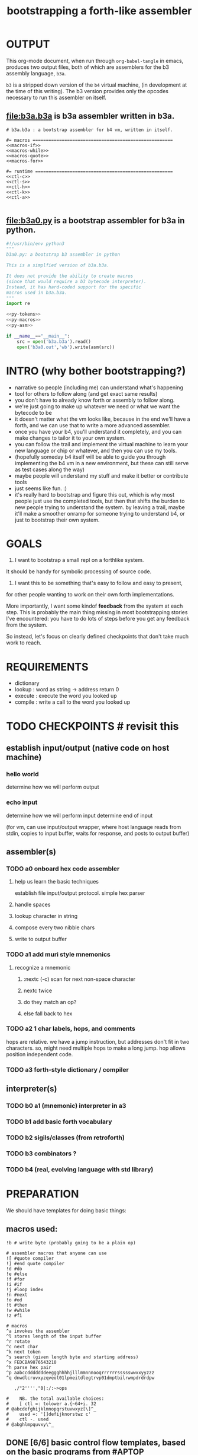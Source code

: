 #+title: bootstrapping a forth-like assembler

* OUTPUT
This org-mode document, when run through =org-babel-tangle= in emacs, produces two output files, both of which are assemblers for the b3 assembly language, =b3a=.

=b3= is a stripped down version of the =b4= virtual machine, (in development at the time of this writing).
The b3 version provides only the opcodes necessary to run this assembler on itself.

** file:b3a.b3a is b3a assembler written in b3a.
#+begin_src b3a :tangle b3a.b3a :noweb yes
# b3a.b3a : a bootstrap assembler for b4 vm, written in itself.

#= macros =====================================================
<<macros-if>>
<<macros-while>>
<<macros-quote>>
<<macros-for>>

#= runtime ====================================================
<<ctl-c>>
<<ctl-s>>
<<ctl-h>>
<<ctl-k>>
<<ctl-a>>

#+end_src

** file:b3a0.py  is a bootstrap assembler for b3a in python.
#+begin_src python :tangle b3a0.py :noweb yes  :padline no
  #!/usr/bin/env python3
  """
  b3a0.py: a bootstrap b3 assembler in python

  This is a simplfied version of b3a.b3a.

  It does not provide the ability to create macros
  (since that would require a b3 bytecode interpreter).
  Instead, it has hard-coded support for the specific
  macros used in b3a.b3a.
  """
  import re

  <<py-tokens>>
  <<py-macros>>
  <<py-asm>>

  if __name__=="__main__":
      src = open('b3a.b3a').read()
      open('b3a0.out','wb').write(asm(src))

#+end_src

* INTRO (why bother bootstrapping?)
- narrative so people (including me) can understand what's happening
- tool for others to follow along (and get exact same results)
- you don't have to already know forth or assembly to follow along.
- we're just going to make up whatever we need or what we want the bytecode to be
- it doesn't matter what the vm looks like, because in the end we'll have a forth, and we can use that to write a more advanced assembler.
- once you have your b4, you'll understand it completely, and you can make changes to tailor it to your own system.
- you can follow the trail and implement the virtual machine to learn your new language or chip or whatever, and then you can use my tools.
- (hopefully someday b4 itself will be able to guide you through implementing the b4 vm in a new environment, but these can still serve as test cases along the way)
- maybe people will understand my stuff and make it better or contribute tools
- just seems like fun. :)
- it's really hard to bootstrap and figure this out, which is why most people just use the completed tools, but then that shifts the burden to new people trying to understand the system. by leaving a trail, maybe it'll make a smoother onramp for someone trying to understand b4, or just to bootstrap their own system.

* GOALS

1. I want to bootstrap a small repl on a forthlike system.
It should be handy for symbolic processing of source code.

2. I want this to be something that's easy to follow and easy to present,
for other people wanting to work on their own forth implementations.

More importantly, I want some kindof *feedback* from the system at each step.
This is probably the main thing missing in most bootstrapping stories I've
encountered: you have to do lots of steps before you get any feedback from
the system.

So instead, let's focus on clearly defined checkpoints
that don't take much work to reach.

* REQUIREMENTS
- dictionary
- lookup  : word as string -> address return 0
- execute : execute the word you looked up
- compile : write a call to the word you looked up

* TODO CHECKPOINTS  # revisit this
** establish input/output (native code on host machine)
*** hello world
determine how we will perform output
*** echo input
determine how we will perform input
determine end of input

(for vm, can use input/output wrapper, where host language
reads from stdin, copies to input buffer, waits for response,
and posts to output buffer)

** assembler(s)
*** TODO a0 onboard hex code assembler
**** help us learn the basic techniques
establish file input/output protocol. simple hex parser
**** handle spaces
**** lookup character in string
**** compose every two nibble chars
**** write to output buffer
*** TODO a1 add muri style mnemonics
**** recognize a mnemonic
***** :nextc (-c) scan for next non-space character
***** nextc twice
***** do they match an op?
***** else fall back to hex
*** TODO a2 1 char labels, hops, and comments
hops are relative. we have a jump instruction,
but addresses don't fit in two characters.
so, might need multiple hops to make a long jump.
hop allows position independent code.
*** TODO a3 forth-style dictionary / compiler
** interpreter(s)
*** TODO b0 a1 (mnemonic) interpreter in a3
*** TODO b1 add basic forth vocabulary
*** TODO b2 sigils/classes (from retroforth)
*** TODO b3 combinators ?
*** TODO b4 (real, evolving language with std library)



* PREPARATION
We should have templates for doing basic things:

** macros used:
#+begin_src b3a
!b # write byte (probably going to be a plain op)

# assembler macros that anyone can use
![ #quote compiler
!] #end quote compiler
!d #do
!e #else
!f #for
!i #if
!j #loop index
!n #next
!o #od
!t #then
!w #while
!z #fi

# macros
^a invokes the assembler
^l stores length of the input buffer
^r rotate
^c next char
^k next token
^s search (given length byte and starting address)
^x FEDCBA9876543210
^h parse hex pair
^p aabccdddddddeeggghhhhjlllmmnnnooqrrrrrrssssswwxxyyzzz
^q dnwdlcruvxyzqveot01lpmeitdlegtrvp01dmptbilrwmpdrdrdpw

   ,/"2'''',"0|:/:~>ops

#    NB. the total available choices:
#    [ ctl =: tolower a.{~64+i. 32
# @abcdefghijklmnopqrstuvwxyz[\]^_
#    used =: '[]defijknorstwz c'
#    ctl -. used
# @abghlmpquvxy\^_
#+end_src

** DONE [6/6] basic control flow templates, based on the basic programs from [[#APTOP]]
*** note: register =Z= contains the address we're writing to as we assemble.
*** DONE 'ok' does nothing, so no bytecode is emitted and it isn't used in the assembler. (' ' works)
*** DONE =!i .. !t .. !e .. !z= provides conditionals
#+name: macros-if
#+begin_src b3a

# if .. then .. else .. end
bw ^i rt go
bw ^t si h0 zw si 00 zw zd rt go
bw ^e ![ hp 00 !] zd sw ov ^z ev rt go
bw ^z du zd sw sb wb rt go
#+end_src
**** =!i= is ~[ ( - ) ]~
"If" is pretty much a no-op and only there for human readers.
**** =!t= ("then")  is ~[ ( -z) si h0 zw si 00 zw zd ]~
~[ si h0 zw ]~ emits the opcode for h0
~[ si 00 zw ]~ emits the byte 0
~[ zd ]~ is the opcode that puts the address in register Z onto the stack

We want to jump if the condition is /false/, but at compile time, we don't know where we're jumping yet, so we need to leave some space for the jump target, and also push the current position onto the stack so we can come back and fill it in later.
**** =!z= ("endif") is ~[ (a- ) du zd sw sb wb ]~
- if the input we're assembling is well formed, address =a= of the hop distance from =th= should still be on the stack. So now:
- =(a- aa)=  du  duplicate a
- =(.. aaz)= zd  take the new address in z
- =(.. aza)= sw  swap them
- =(.. ad)=  sb  subtract to get the distance between =a= and =Z= (and thus how far to jump)
- =(.. )=    wb  writes the distance byte to the address

**** =!e= ("else") is ~[ (a-z) si hp zw     si 00 zw   zd sw ov  ^z ex ]~
( a-az)  hp, 0, zd  - unconditional hop to fill in later (jump from end of then to end of else)
(.. zaz) sw ov      -
(.. z)   ^z ex      - we jump to 'el' branch if condition after 'th' is false, which is
                      the same logic as jumping to the end of if..fi so we can just call fi here.
                      the difference is we're keeping another address on the stack for the
                      next =fi= to fill in.

*** DONE =!w .. !d .. !o= provides while loops
#+name: macros-while
#+begin_src b3a

# while .. do .. od
bw ^w zd rt go
bw ^d ^t ev rt go
bw ^b zd sw sb zw go   # backwards jump
bw ^o sw ![ hp !] ^b ev ^z ev rt go
#+end_src
**** =!w= is ~[ (  -w) zd ]~
**** =!d= is ~[ (  -d) !t ]~
**** =!o= is ~[ (wd- ) sw ![ hp !] zd sw sb zw !z ]~
(wd-dw)  =sw=
(.. dw)  ~![ hp !]~ →  =si hp zw=  emits 'hop' instruction
(.. dzw) =zd sw=
(.. dv)  =su= calculate hop vector v: backward jump of distance z-w to the 'wh' address
(.. d)   =zw= emits v as the argument to =hp=
(.. )    =!z= fills in the jump over the loop from 'do' if the condition fails.
*** DONE =![= .. =!]= for emitting instructions which emit the ops inside the brackets
#+name: macros-quote
#+begin_src b3a

# quote compiler macro
bw ^[ !w ^k ev du ![ FF 1C !] ad ne !d ![ si !] zw !o zp rt go
#+end_src
=![= - offset of the ![ in the source is already in y, since we're assembling.
     - no need to preserve y, since we're still reading the same source
     - no need to preserve z, since we're still emitting to the same place
   - ~bw ^[ !w ^k ev du ![ FF 1C !] ad ne !d ![ si !] zw !o zp rt go~
=!]= - does nothing. it's just used as an end marker.

*** DONE =n !f .. !n= is a for loop. (count down from n to 0)
#+name: macros-for
#+begin_src b3a

# for-next loop
bw ^f zd ![ dr !] rt go
bw ^n ![ nx !] ^b ev rt go
#+end_src

**** =!f= is ~[ ( -a) zd ![ dr !] ]~
At compile time, it writes the current address to top of ram. (so we can compile the jump later)
At runtime, it pushes the number of times to loop to the return stack.
**** =!n= is ~[ (a-) ![ nx !] zw ]~
*** DONE =bw ^c .. =go= provides both assignment and function definition
binds a 'word'(ascii control character) to the next address
as in forth, a word can act as a function, constant, or variable

* IMPLEMENTATION
** DONE protocol for invoking the assembler
#+begin_src k
/ ibuf and obuf are arbitrary addresses of input/output buffers somewhere in M
/ vm should have already executed the instructions in the assembler binary,
/ and be in calculator mode (since 'hl' gets called at the end)

M[ibuf+!#src] = src
dput ibuf
dput #src
dput obuf
chev 1             / ^a opcode, placing address of assembler on stack
gs[]
o: M[obuf+!tos[]]  / the assembled bytecode output
#+end_src
** TODO [4/6] 2-char assembler
*** DONE =^c= puts the next non-whitespace, non-comment character on the stack
#+name: ctl-c
#+begin_src b3a

bw ^c   # ( -c) fetch next non-whitespace, non-comment character
   !w si 01 !d                       # infinite outer loop
      !w ry du si 20 le !d zp !o     # leave first non-whitespace char on stack
      !i du si '# eq !t              # if it's a "#" character...
         !w ry si 0A ne !d !o        #   loop until we reach a linefeed
      !e rt !z                       # first char was not a "#" so return it
   !o rt go
#+end_src

*** DONE =^s= (csl-i?b) "string search") is []
find index of char =c= in string (address) =s= with length =l=. return 0 if not found, else ix 1
#+name: ctl-s
#+begin_src b3a

bw ^s  # (csl-i?b) search for c in string s with len l
   yd dr              # (csl-csl) copy current read pointer to return stack
   sw dy              # ( .. cl)now start reading from s
   si 00 sw           # ( .. cil)put index on stack under s (!f..!n counts i-- and we want i++)
   !f                 # ( .. ci)   for loop. (at runtime, this pushes length to stack)
      ov ry           # ( .. cicv) copy c, read the byte value from index i
      !i eq !t        # ( .. ci)   if they match..
         rd zp        #   ( .. ci)    remove the loop counter
         rd dy        #   ( .. ci)    restore the read pointer
         sw zp        #   ( .. i)     remove the character from the stack
         si 01 rt     #   ( .. i1)    and return the index and a found=1 flag.
      !e si 01 ad     # ( .. ci')   else add 1 to the index
      !z !n           # ( .. ci')  .. and go on to the next iteration
   zp zp 00 rt go     # ( .. 0) if not found, clear c,i and return 0
#+end_src

*** DONE =^h= parse hex number
#+name: ctl-h
#+begin_src b3a

# ^h : (c-n) hex digit to 00,..15 (capitals only. 00 on fail)
bw ^x '0 '1 '2 '3 '4 '5 '6 '7 '8 '9 'A 'B 'C 'D 'E 'F go
bw ^h !i ^x si 10 ^s ev nt !t si 00 !z rt go
#+end_src

*** TODO =^k= fetches the byte for the next 2-character token, and tags it with a type code
#+name: ctl-k
#+begin_src b3a

bw ^p # firt chars of alphebetized mnemonics
   'a 'a 'b 'c 'c 'd 'd 'd 'd 'd 'd 'd 'e 'e 'g 'g 'g
   'h 'h 'h 'h 'j 'l 'l 'l 'm 'm 'n 'n 'n 'o 'o 'q 'r
   'r 'r 'r 'r 'r 's 's 's 's 's 'w 'w 'x 'x 'y 'y 'z
   'z 'z go

bw ^q # second chars of alphabetized mnemonics
   'd 'n 'w 'd 'l 'c 'r 'u 'v 'x 'y 'z 'q 'v 'e 'o 't
   '0 '1 'l 'p 'm 'e 'i 't 'd 'l 'e 'g 't 'r 'v 'p '0
   '1 'd 'm 'p 't 'b 'i 'l 'r 'w 'm 'p 'd 'r 'd 'r 'd
   'p 'w go

bw ^k  # ( -kt) fetch next token k, with type-tag t
   ^c ev  # fetch first character after whitespace and comments
   !i du si '' eq !t ry si 00 rt !z   # "'x" -> x 0
   !i du si '^ eq !t ry si 01 rt !z   # "^x" -> x 1
   !i du si '! eq !t ry si 02 rt !z   # "!x" -> x 2
   !i du ^p ^s ev !t                  # try matiching an opcode
      # TODO
   !z
   # as a last resort, parse as two (uppercase) hex digits, or 00
   # first digit << 4   # add second digit     return with tag=_1
   ^h ev si 04 sl       ry ^h ev ad si         FF rt go
#+end_src

use ^s to find position of first character in ^x
now count how many copies of that character there are.
now do a ^s inside a bounded range of ^y to match second character

*** TODO code emitter
#+name: ctl-a
#+begin_src b3a
# ^a - the assembler
#+end_src
loop through and emit 1 byte per 2-char token
**** =^= indicates a ctrl char. if next char is a-z, subtract ord('a') and emit, else emit 0.
**** if char in list of first chars of opcodes:
***** test next against list of second chars for opcodes starting with the first char
***** use index into a corresponding lookup table
***** (if no match, emit 0)
*** DONE =^r= ("rotate") is ~[ (abc-cab) sw dr sw rd ]~
#+name: ctl-r
#+begin_src b3a

# ^r is rotate (abc-cab)
bw ^r sw dr sw rd rt go
#+end_src
: (abc-acb) sw
: ( .. ac)  dr # push b to return stack
: ( .. ca)  sw
: ( .. cab) rd # recover b



* BOOTSTRAPPING
** DONE python bootstrap assembler
*** DONE tokenizer
#+name: py-tokens
#+begin_src python

  ## lexer for b3a source code ############################

  OPS = [
      'ad',  'an',  'bw',  'cd',  'cl',  'dc',  'dr',  'du',
      'dv',  'dx',  'dy',  'dz',  'eq',  'ev',  'ge',  'go',
      'gt',  'h0',  'h1',  'hl',  'hp',  'jm',  'le',  'li',
      'lt',  'md',  'ml',  'ne',  'ng',  'nt',  'nx',  'or',
      'ov',  'qp',  'r0',  'r1',  'rd',  'rm',  'rp',  'rt',
      'sb',  'si',  'sl',  'sr',  'sw',  'wm',  'wp',  'xd',
      'xr',  'yd',  'yr',  'zd',  'zp',  'zw' ]

  def bc(t):
      """return the byte code for a mnemonic token"""
      return OPS.index(t) + 0xA0

  def hexit(c):
      """(capital) hex value of c, else 0"""
      return max('0123456789ABCDEF'.find(c),0)

  def tokens(src):
      """src -> [(byte|char, ready?:bit)]"""
      src = src.replace("'#", hex(ord('#'))[2:])  # get rid of '# so # always indicates comment.
      src = re.sub('#.*','',src)                  # get rid of all comments
      for t in src.split():
          if   t[0]=="'": yield (ord(t[1]),    1)
          elif t[0]=="^": yield (ord(t[1].upper())-64, 1)
          elif t[0]=="!": yield (t[1], 0)
          elif t in OPS: yield (bc(t), 1)
          else: yield ((hexit(t[0]) << 4) + hexit(t[1]), 1)
#+end_src
*** DONE macro handlers
#+name: py-macros
#+begin_src python

  ## built-in macros function #############################

  STACK = []

  def SW():
      """swap operation"""
      x = STACK.pop()
      y = STACK.pop()
      STACK.extend([x,y])

  def OV():
      """over operation"""
      STACK.append(STACK[-2])

  def ZD(res):
      """in b3, 'zd' writes the current write position to the stack"""
      STACK.append(len(res))

  def backjump(res, op):
      last = STACK.pop()
      dist = last - len(res) # negative short int
      res.extend([bc(op), 255 & dist])

  # == if/then/else/endif =================================

  def i(res):
      """the IF part of IF .. THEN .. ELSE .. END"""
      # <<ctl-i>>
      # bw ^i rt go
      pass

  def t(res):
      """the THEN part of IF .. THEN .. ELSE .. END"""
      # <<ctl-t>>
      # bw ^t si h0 zw si 00 zw zd rt go
      res.extend([bc('si'), 0])
      ZD(res)

  def e(res):
      """the ELSE part of IF .. THEN .. ELSE .. END"""
      # <<ctl-e>>
      # bw ^e ![ hp 00 !] zd sw ov ^z ev rt go
      res.extend([bc('hp'), 0])
      ZD(res); SW(); OV(); z(res)

  def z(res):
      """the END part of IF .. THEN .. ELSE .. END"""
      # <<ctl-z>>
      # bw ^z du zd sw sb wb rt go
      last = STACK.pop()
      dist = (len(res) - last)
      res[last-1]=dist

  # == while .. do .. od ==================================

  def w(res):
      """the WHILE part of WHILE .. DO .. OD"""
      # <<ctl-w>>
      # bw ^w zd rt go
      ZD(res)

  def d(res):
      """the DO part of WHILE .. DO .. OD"""
      # <<ctl-d>>
      # bw ^d ^t ev rt go
      t(res)

  def o(res):
      """the OD part of WHILE .. DO .. OD"""
      # <<ctl-o>>
      # bw ^o sw ![ hp !] zd sw sb zw ^z ev rt go
      backjump(res, 'hp')
      z(res) # fwd jump when condition fails

  # == for .. next ========================================

  def f(res):
      """the FOR part of FOR .. NEXT"""
      # <<ctl-f>>
      # bw ^f zd ![ dr !] rt go
      ZD(res)
      res.extend([bc('dr')])

  def n(res):
      """the NEXT part of FOR .. NEXT"""
      # <<ctl-f>>
      # bw ^n ![ nx !] ^b ev rt go
      res.extend([bc('nx')])
      backjump(res, 'nx')

  MACROS = {
      'i':i, 't':t, 'e':e, 'z':z,
      'w':w, 'd':d, 'o':o,
      'f':f, 'n':n }

  def quote(res, toks):
      """ quote handler: ( ) """
      # bw ^[ !w ^k ev du ![ FF 1C !] ad ne !d ![ si !] zw !o zp rt go
      for tok,ready in toks:
          if ready: res.append(tok)
          elif tok == ']': return
          elif tok == '[': raise "cannot handle nested ![ .. !]"
          elif tok in MACROS: MACROS[tok](res)
          else: raise "cannot handle '!"+tok+"' inside ![...!]"

#+end_src
*** DONE assembler
#+name: py-asm
#+begin_src python

  ## main assembler function ##############################

  def asm(src):
      res, toks = ([], tokens(src))
      while True:
          try:
              tok, ready = next(toks)
              if ready: res.append(tok)
              else: # macros
                  if tok == '[': quote(res, toks)
                  else: MACROS[tok](res)
          except StopIteration:
              return bytes(res)

#+end_src

** TODO do a topological sort on the macros to see if we can define them directly on the vm
** TODO manually expand any macros we can't macros to get b3a0
** TODO try simplifying macros by having an op 'zz' that sets sleepy=1

* -- extra stuff --

* (draft) explaining what a forth is

A forth system has the following variables:

   HERE : address of first cell of usable ram
   LAST : address of last defined word record
   IBUF : adresss of the input buffer

message passing system:

  declare an input buffer containing a short string:
    1 byte length/mutex
    255 input bytes
  if length=0, interpreter is ready for input
  client fills in the memory and sets leading byte to length.

interpreter:

  tokenize input and handle each token.
  special leading characters:
    : define word
    & obtain pointer
    ( comment
    ` assembler
    @ getter
    ! setter
    0..9       (decimal)
    $ hex      (retro: char)
    # comment  (retro: number)
    [ block    (retro: n/a)

* template for hex code assembly programs
#+begin_src b4a
#0 _1 _2 _3 _4 _5 _6 _7 _8 _9 _A _B _C _D _E _F
hp 10 .. .. .. .. .. .. .. .. .. .. .. .. .. ..
.. .. .. .. .. .. .. .. .. .. .. .. .. .. .. ..
.. .. .. .. .. .. .. .. .. .. .. .. .. .. .. ..
#+end_src

* how this exercise affected b4 design
- hex dumper: i probably won't actually use it (since it isn't necessary to GENERATE a hex dump), but i started with this exercise in mind, and once i started writing it in hex+mnemonic assembly style, i was annoyed at how much space i was wasting with packed instructions followed by long addresess. This prompted me to switch to just using a bytecode, and not worry about 32-bit cells.
- hex assembler:  this made me want to do xr as well as yr, to make it easy to compare strings, but i didn't (yet)
- real assembler:
  - i originally thought I'd come up with a bunch of helper functions for managing the dictionary:
    - hash a string
    - compare two strings
    - traverse a linked list
    - or otherwise find a value in a lookup table
  - i went to bed quite frustrated after the inital attempt to approach this, which lead me to start by writing macros / templates for the basic structured programming patterns.
  - at first i was going to use special psuedo-opcodes like =if..th..el..en= but after getting frustrated and going to bed, I had the idea of using a set of lettered registers as the dictionary
  - a forth is two stacks and a dictionary, and the dictionary is the hard part to bootstrap.
  - but a simple 1-char dictionary made everything so much easier:
    - the bytecode never needs to refer to absolute addresses
    - since all hops are short, this means the assembler (basically) only has to deal with 8-bit value
    - so we only need 'rb/wb' instead 'rm/wm' - previously these were not opcodes
  - so all this caused me to add 'rb,wb,bw,go' opcodes

* early psuedocode to recognize a single hex digit
was trying to work backwards from a structured programmming approach in python (but using only the equivalent of primative ops in b4). it was very frustrating.
#+begin_src python

  HEX = '0123456789ABCDEF'

  # normal python:
  def hexit(c):
      return max('0123456789ABCDEF'.find(c),0)

  # vm environent:
  x = y = z = 0  # registers
  d = []         # data stack
  r = []         # return stack
  m = ['...#0123456789ABCDEF']  # m = ram, # is len (15) 0-F ascii chars
  d = [c]                       # d = stack, c= char to lookup

  def rput(v): r.append(v)
  def yr(): m[r]

  def hexit:
     # i counts down from 15 to 1
     y = m.index('#')

     for i in range(m[y],1):      # si 0F dr  (loop counter goes on return stack)
         y = HEX+y              # rd
         d.append(HEX[y])
         # set y=hex+i  si 01 yd ad
         if d[-1] == HEX[r[-1]]:
            break
        else: r[-1] -= 1
     d.push(r.pop())
     return

  # actual b4a instructions:
  # for = dr
  # ii  = rd
  >H `0`1`2`3`4`5`6`7`8`9`A`B`C`D`E`F
  >h (c-n) # convert hex char c to 00,..10
    &H y!
    yr for             # loop through chars of HEX
      du               # copy c
      [ yr eq :        # if c = HEX[ix]  (ix=(#HEX)-ii)
        zp             #  drop c, and find ix
        &H rb          #  fetch one byte (the len), # TODO:relative
        rd             # 'ii'=rd (look at loop counter)
        sb             # len-ii = ix = the result
        rt
      ]
    nx
    0 rt

  def a0(s):
     x = 0
     for c in s:
        if c <= ' ': continue
        else:
           hexit()
           x = ~x
           if x:

#+end_src


* note on grimley's code
this follows his lead
he was using x86, because that's the system he was on
but that's kind of an accident of history.
i'll use a virtual bytecode interpreter)
(which we can implement in any language)
* disassembler (unused)
# probably want a disassembler if I reorder the opcodes, or for a debugger
# but probably don't need this for the bootstrapping process
** program to generate hex dump of tos
** break off a digit
#+begin_src b4a

:nibl (x-xd)  # extract next nibble
du si 0F an   # x → xx → xxF → xd  (where d=x & F)
sw si 04 sr   # xd → dx → dx'      (where x'=x>>4)
rt .. .. ..
#+end_src

** break off all 8 digits
: jump, loop, or macro, or duplicate code ?
#+begin_src b4a
# break tos into 8 hex digits
dusi0Fanswsi04sr dusi0Fanswsi04sr dusi0Fanswsi04sr dusi0Fanswsi04sr
dusi0Fanswsi04sr dusi0Fanswsi04sr dusi0Fanswsi04sr dusi0Fanswsi04sr
zp

# or, if we can call subroutines:
nibl nibl nibl nibl nibl nibl nibl nibl zap

# or
&nibl 8 times zap

# or:
#+end_src

- we could just repeat the instructions 4 times without the return.
- or we could use a loop

** 0..f -> char
char buf
just use it as index into buffer

* TODO [2/6] extra control structures
** TODO =ef= for 'else if' ... maybe this is just =el=, since =if= is a no-op?
** TODO fn : implementing function arguments
- op 'ac s' would specify up to four arguments
  - s would be a signature byte
    - 2 bits specify number of args (up to 4)
    - 4 bits specify which ones to preserve
    - 2 bits left over for some other purprose
      - ex: you could pass up to 16 arguments, only the last 4 could be writable
      - but you probably just don't need this.
      - you might want 1 bit for 'is recursive'. (see below)
  - inside the definition, allocate n cells
  - push the first n control registers to the return stack
  - (if the function is recursive, you also have to push the cells onto the return stack)
  - set ^A to address of first cell, ^B to next, etc.
  - move the four values from the stack to the cells
  - now inside the function, you can use ^A ^B ^C ^D to refer to the args.
  - before returning, restore the arguments
- all this means more work as part of the protocol, but less stack juggling
** TODO =rp .. un= : repeat until
** TODO =case= case / switch statement for scalars
- with or without fallthrough (no fallthrough means you can reorder)
- with range matching
* impleminting some ops in b3a
** DONE implementing =nx= if it weren't an opcode
![ rd si 01 sb du !]  (leaving two copies of (ii-1))
![ h0 03 !]           (if 0, hop over the next 3 bytes)
![ dr hp !] zw        (>0, so put back on return stack and hop backwards)
![ zp !]              (zap extra 0 at runtime)

** DONE =!b= ('wb' when I only had 'wm') writes a single byte to an address, while preserving Z
 sw (ab-ba)
 zd (.. baz)
 sw (.. bza)
 dz (.. bz) and Z'=a
 sw (.. zb)
 zw (.. z) and M[a]=b
 dz (.. ) restoring Z
* bibliography
** [APTOP] eric hehner, [[http://www.cs.toronto.edu/~hehner/aPToP/][a practical theory of programming]]
:PROPERTIES:
:CUSTOM_ID: aptop
:END:

** edmund grimley evans, [[http://web.archive.org/web/20061108010907/http://www.rano.org/bcompiler.html][bootstrapping a simple compiler from nothing]]
** jonesforth
** retroforth
** kragen sitaker, [[https://github.com/kragen/stoneknifeforth][stone knife forth]] uses a 1-char instruction set

* stackwise approach
- keep it simple: b4-specific for now
- at the top level, you enter a specification
  - a specification is a description of behavior
- definitions only need to be well defined and valid syntax
  - wds =                           -- well defined spec
    - | 'ok'
    - | (var) ':=' (val)
    - | (wds) .. (wds)
    - |  if: (cond) do: (wds)
        (ef: (cond) do: (exp))*
        (el: (exp))? nd.
    - | wh: (cond) do: (wds) en.
    - | fo: (var) in: (exp) do. (wds) en.
    - | (other combinators: @ & ^: etc )

  - also need: definitions for data types, 'classes'

- usage:
  - enter as many type specs as you like
    - obligation: valid syntax,
    - obligation: all referenced names are defined
  - enter as many examples as you like (become test cases)
  - enter a function name
  - give it a name, and that's the first word you have to define
- this generates several obligations:
  - define (specify) all undefined words
  - prove that the word implements the spec
  - implement all unimplemented words
    - can specify these without implementation (for now)
